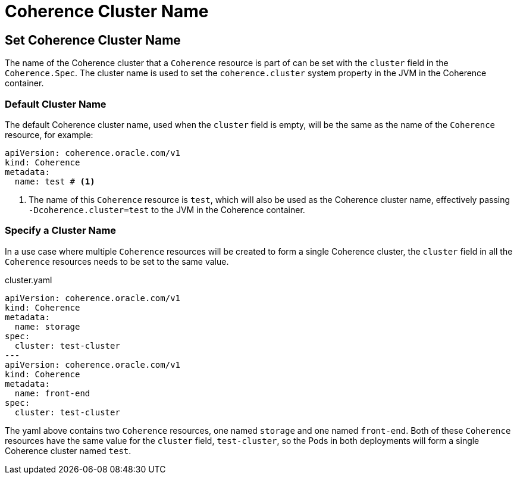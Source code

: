 ///////////////////////////////////////////////////////////////////////////////

    Copyright (c) 2020, Oracle and/or its affiliates.
    Licensed under the Universal Permissive License v 1.0 as shown at
    http://oss.oracle.com/licenses/upl.

///////////////////////////////////////////////////////////////////////////////

= Coherence Cluster Name

== Set Coherence Cluster Name

The name of the Coherence cluster that a `Coherence` resource is part of can be set with the `cluster` field
in the `Coherence.Spec`. The cluster name is used to set the `coherence.cluster` system property in the JVM in the Coherence container.

=== Default Cluster Name
The default Coherence cluster name, used when the `cluster` field is empty, will be the same as the name of the `Coherence` resource, for example:

[source,yaml]
----
apiVersion: coherence.oracle.com/v1
kind: Coherence
metadata:
  name: test # <1>
----
<1> The name of this `Coherence` resource is `test`, which will also be used as the Coherence cluster name, effectively passing `-Dcoherence.cluster=test` to the JVM in the Coherence container.

=== Specify a Cluster Name
In a use case where multiple `Coherence` resources will be created to form a single Coherence cluster, the `cluster`
field in all the `Coherence` resources needs to be set to the same value.


[source,yaml]
.cluster.yaml
----
apiVersion: coherence.oracle.com/v1
kind: Coherence
metadata:
  name: storage
spec:
  cluster: test-cluster
---
apiVersion: coherence.oracle.com/v1
kind: Coherence
metadata:
  name: front-end
spec:
  cluster: test-cluster
----

The yaml above contains two `Coherence` resources, one named `storage` and one named `front-end`.
Both of these `Coherence` resources have the same value for the `cluster` field, `test-cluster`,
so the Pods in both deployments will form a single Coherence cluster named `test`.

